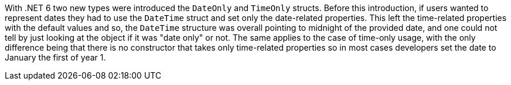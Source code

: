 With .NET 6 two new types were introduced the `DateOnly` and `TimeOnly` structs. Before this introduction, if users wanted to represent dates they had to use the `DateTime` struct and set only the date-related properties.
This left the time-related properties with the default values and so, the `DateTime` structure was overall pointing to midnight of the provided date, and one could not tell by just looking at the object if it was "date only" or not.
The same applies to the case of time-only usage, with the only difference being that there is no constructor that takes only time-related properties so in most cases developers set the date to January the first of year 1.